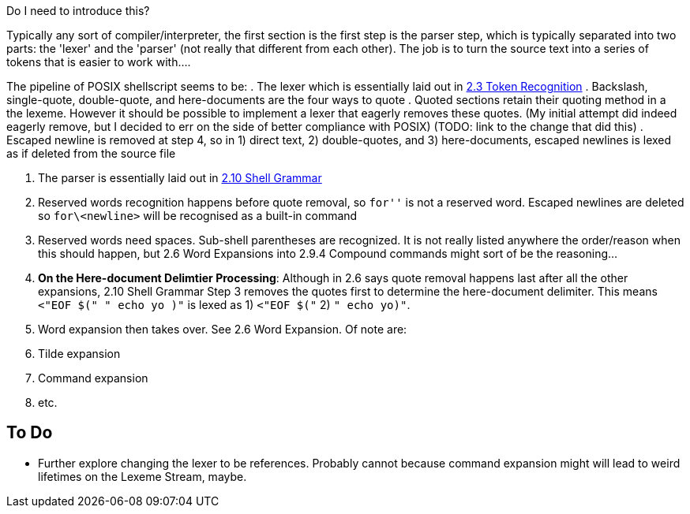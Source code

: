 Do I need to introduce this?

Typically any sort of compiler/interpreter, the first section is the first step is the parser step, which is typically separated into two parts: the 'lexer' and the 'parser' (not really that different from each other). The job is to turn the source text into a series of tokens that is easier to work with....




The pipeline of POSIX shellscript seems to be: 
. The lexer which is essentially laid out in https://pubs.opengroup.org/onlinepubs/9699919799/utilities/V3_chap02.html#tag_18_04[2.3 Token Recognition]
  . Backslash, single-quote, double-quote, and here-documents are the four ways to quote
  . Quoted sections retain their quoting method in a the lexeme. However it should be possible to implement a lexer that eagerly removes these quotes. (My initial attempt did indeed eagerly remove, but I decided to err on the side of better compliance with POSIX) (TODO: link to the change that did this)
  . Escaped newline is removed at step 4, so in 1) direct text, 2) double-quotes, and 3) here-documents, escaped newlines is lexed as if deleted from the source file

. The parser is essentially laid out in https://pubs.opengroup.org/onlinepubs/9699919799/utilities/V3_chap02.html#tag_18_10[2.10 Shell Grammar]
  . Reserved words recognition happens before quote removal, so `for''` is not a reserved word. Escaped newlines are deleted so `for\<newline>` will be recognised as a built-in command
  . Reserved words need spaces. Sub-shell parentheses are recognized. It is not really listed anywhere the order/reason when this should happen, but 2.6 Word Expansions into 2.9.4 Compound commands might sort of be the reasoning...
  . *On the Here-document Delimtier Processing*: Although in 2.6 says quote removal happens last after all the other expansions, 2.10 Shell Grammar Step 3 removes the quotes first to determine the here-document delimiter. This means `<"EOF $("  " echo yo )"` is lexed as 1) `<"EOF $("` 2) `" echo yo)"`.

. Word expansion then takes over. See 2.6 Word Expansion. Of note are:
  . Tilde expansion
  . Command expansion
  . etc.

== To Do
* Further explore changing the lexer to be references. Probably cannot because command expansion might will lead to weird lifetimes on the Lexeme Stream, maybe.



